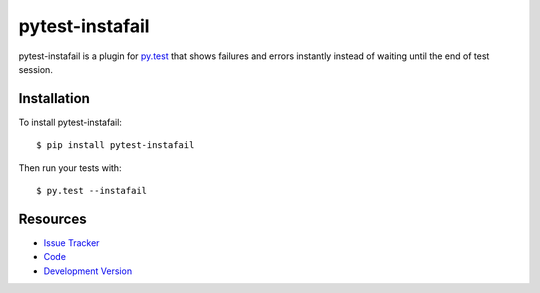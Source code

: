 pytest-instafail
================

|build status|_

.. |build status| image:: https://secure.travis-ci.org/jpvanhal/pytest-instafail.png?branch=master
   :alt: Build Status
.. _build status: http://travis-ci.org/jpvanhal/pytest-instafail

pytest-instafail is a plugin for `py.test <http://pytest.org>`_ that shows
failures and errors instantly instead of waiting until the end of test session.

Installation
------------

To install pytest-instafail::

    $ pip install pytest-instafail

Then run your tests with::

    $ py.test --instafail

Resources
---------

- `Issue Tracker <http://github.com/jpvanhal/pytest-instafail/issues>`_
- `Code <http://github.com/jpvanhal/pytest-instafail/>`_
- `Development Version
  <http://github.com/jpvanhal/pytest-instafail/zipball/master#egg=pytest-instafail-dev>`_
